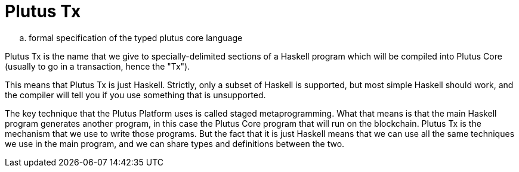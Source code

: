 [#10-PlutusTx]
= Plutus Tx

.. formal specification of the typed plutus core language

Plutus Tx is the name that we give to specially-delimited sections of a Haskell
program which will be compiled into Plutus Core (usually to go in a transaction,
hence the "Tx").

This means that Plutus Tx is just Haskell. Strictly, only a subset of Haskell is
supported, but most simple Haskell should work, and the compiler will tell you if
you use something that is unsupported.

The key technique that the Plutus Platform uses is called staged metaprogramming.
What that means is that the main Haskell program generates another program, in
this case the Plutus Core program that will run on the blockchain. Plutus Tx is
the mechanism that we use to write those programs. But the fact that it is just
Haskell means that we can use all the same techniques we use in the main program,
and we can share types and definitions between the two.

